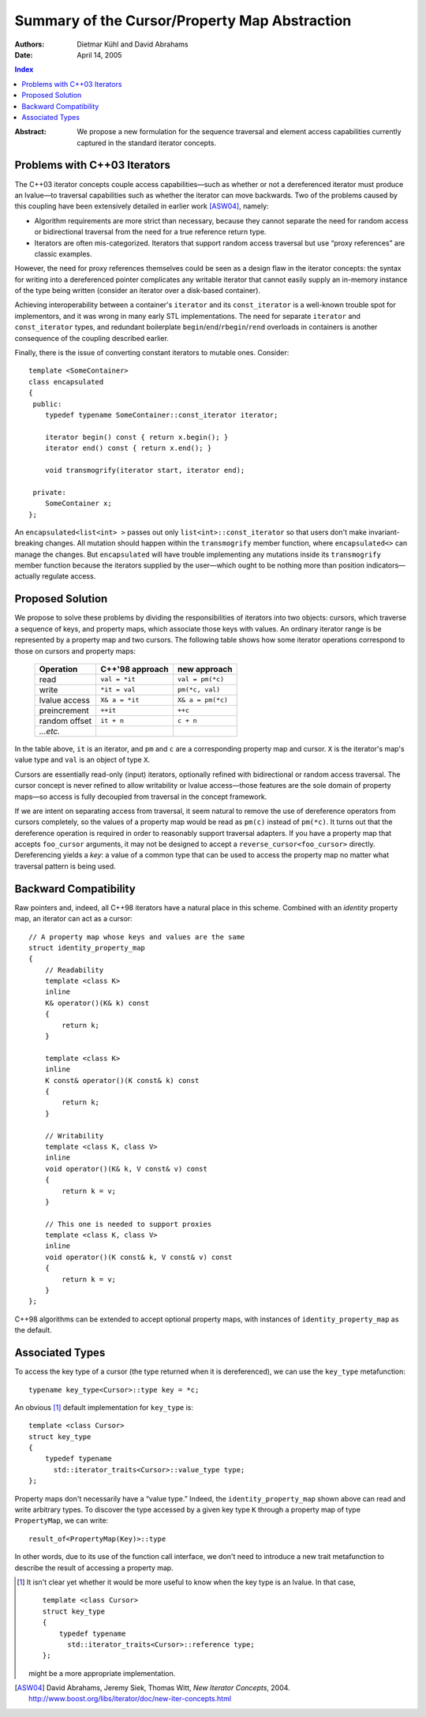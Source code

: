 ================================================
 Summary of the Cursor/Property Map Abstraction
================================================

:Authors: Dietmar Kühl and David Abrahams
:Date: April 14, 2005

.. contents:: Index

.. role:: concept
   :class: interpreted

:Abstract: We propose a new formulation for the sequence traversal
  and element access capabilities currently captured in the
  standard iterator concepts.

Problems with C++03 Iterators
-----------------------------

The C++03 iterator concepts couple access capabilities—such as
whether or not a dereferenced iterator must produce an lvalue—to
traversal capabilities such as whether the iterator can move
backwards.  Two of the problems caused by this coupling have been
extensively detailed in earlier work [ASW04]_, namely:

- Algorithm requirements are more strict than necessary, because
  they cannot separate the need for random access or bidirectional
  traversal from the need for a true reference return type.

- Iterators are often mis-categorized. Iterators that support
  random access traversal but use “proxy references” are classic
  examples.

However, the need for proxy references themselves could be seen as
a design flaw in the iterator concepts: the syntax for writing into
a dereferenced pointer complicates any writable iterator that
cannot easily supply an in-memory instance of the type being
written (consider an iterator over a disk-based container).

Achieving interoperability between a container's ``iterator`` and
its ``const_iterator`` is a well-known trouble spot for
implementors, and it was wrong in many early STL implementations.
The need for separate ``iterator`` and ``const_iterator`` types,
and redundant boilerplate ``begin``/\ ``end``/\ ``rbegin``/\
``rend`` overloads in containers is another consequence of the
coupling described earlier.

Finally, there is the issue of converting constant iterators to
mutable ones.  Consider::

  template <SomeContainer>
  class encapsulated
  {
   public:
      typedef typename SomeContainer::const_iterator iterator;

      iterator begin() const { return x.begin(); }
      iterator end() const { return x.end(); }

      void transmogrify(iterator start, iterator end);

   private:
      SomeContainer x;
  };

An ``encapsulated<list<int> >`` passes out only
``list<int>::const_iterator`` so that users don't make
invariant-breaking changes.  All mutation should happen within the
``transmogrify`` member function, where ``encapsulated<>`` can
manage the changes.  But ``encapsulated`` will have trouble
implementing any mutations inside its ``transmogrify`` member
function because the iterators supplied by the user—which ought to
be nothing more than position indicators—actually regulate access.

Proposed Solution
-----------------

We propose to solve these problems by dividing the responsibilities
of iterators into two objects: cursors, which traverse a sequence
of keys, and property maps, which associate those keys with values.
An ordinary iterator range is be represented by a property map and
two cursors.  The following table shows how some iterator
operations correspond to those on cursors and property maps:

  ============= ================  ====================
  Operation     C++'98 approach     new approach
  ============= ================  ====================
  read          ``val = *it``     ``val = pm(*c)``
  write         ``*it = val``     ``pm(*c, val)``
  lvalue access ``X& a = *it``    ``X& a = pm(*c)``
  preincrement  ``++it``          ``++c``
  random offset ``it + n``        ``c + n``
  *...etc.*     
  ============= ================  ====================

In the table above, ``it`` is an iterator, and ``pm`` and ``c`` are
a corresponding property map and cursor.  ``X`` is the iterator's
map's value type and ``val`` is an object of type ``X``.

Cursors are essentially read-only (input) iterators, optionally
refined with bidirectional or random access traversal.  The cursor
concept is never refined to allow writability or lvalue
access—those features are the sole domain of property maps—so
access is fully decoupled from traversal in the concept framework.

If we are intent on separating access from traversal, it seem
natural to remove the use of dereference operators from cursors
completely, so the values of a property map would be read as
``pm(c)`` instead of ``pm(*c)``.  It turns out that the dereference
operation is required in order to reasonably support traversal
adapters.  If you have a property map that accepts ``foo_cursor``
arguments, it may not be designed to accept a
``reverse_cursor<foo_cursor>`` directly.  Dereferencing yields a
*key*: a value of a common type that can be used to access the
property map no matter what traversal pattern is being used.

Backward Compatibility
----------------------

Raw pointers and, indeed, all C++98 iterators have a natural place
in this scheme.  Combined with an *identity* property map, an
iterator can act as a cursor:

.. _identity_property_map:

::

  // A property map whose keys and values are the same
  struct identity_property_map
  {
      // Readability
      template <class K>
      inline
      K& operator()(K& k) const
      {
          return k;
      }

      template <class K>
      inline
      K const& operator()(K const& k) const
      {
          return k;
      }

      // Writability
      template <class K, class V>
      inline
      void operator()(K& k, V const& v) const
      {
          return k = v;
      }

      // This one is needed to support proxies
      template <class K, class V>
      inline
      void operator()(K const& k, V const& v) const
      {
          return k = v;
      }
  };

C++98 algorithms can be extended to accept optional property maps,
with instances of ``identity_property_map`` as the default.

Associated Types
----------------

To access the key type of a cursor (the type returned when it is
dereferenced), we can use the ``key_type`` metafunction::

  typename key_type<Cursor>::type key = *c;

An obvious [#obvious]_ default implementation for ``key_type`` is::

  template <class Cursor>
  struct key_type
  {
      typedef typename 
        std::iterator_traits<Cursor>::value_type type;
  };

Property maps don't necessarily have a “value type.”  Indeed, the
``identity_property_map`` shown above can read and write arbitrary
types.  To discover the type accessed by a given key type ``K``
through a property map of type ``PropertyMap``, we can write::

   result_of<PropertyMap(Key)>::type

In other words, due to its use of the function call interface, we
don't need to introduce a new trait metafunction to describe the
result of accessing a property map.

.. [#obvious] It isn't clear yet whether it would be more useful to
   know when the key type is an lvalue.  In that case, ::

      template <class Cursor>
      struct key_type
      {
          typedef typename 
            std::iterator_traits<Cursor>::reference type;
      };

   might be a more appropriate implementation.

.. [ASW04] David Abrahams, Jeremy Siek, Thomas Witt, `New Iterator
   Concepts`,
   2004. http://www.boost.org/libs/iterator/doc/new-iter-concepts.html

